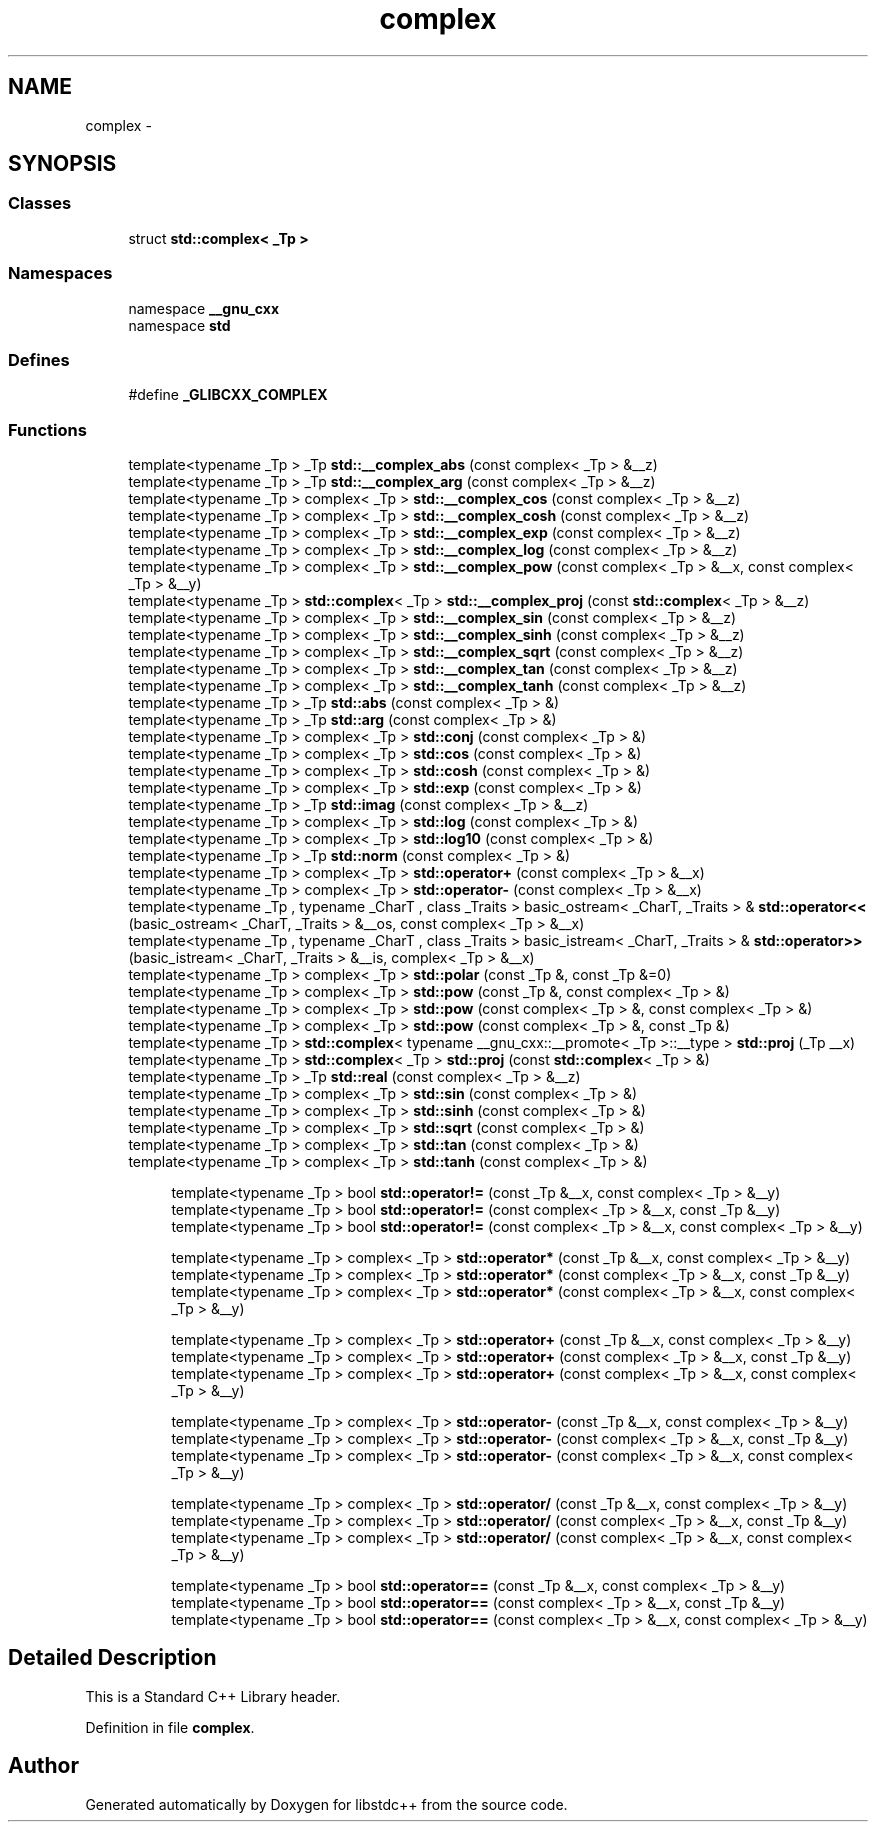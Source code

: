 .TH "complex" 3 "21 Apr 2009" "libstdc++" \" -*- nroff -*-
.ad l
.nh
.SH NAME
complex \- 
.SH SYNOPSIS
.br
.PP
.SS "Classes"

.in +1c
.ti -1c
.RI "struct \fBstd::complex< _Tp >\fP"
.br
.in -1c
.SS "Namespaces"

.in +1c
.ti -1c
.RI "namespace \fB__gnu_cxx\fP"
.br
.ti -1c
.RI "namespace \fBstd\fP"
.br
.in -1c
.SS "Defines"

.in +1c
.ti -1c
.RI "#define \fB_GLIBCXX_COMPLEX\fP"
.br
.in -1c
.SS "Functions"

.in +1c
.ti -1c
.RI "template<typename _Tp > _Tp \fBstd::__complex_abs\fP (const complex< _Tp > &__z)"
.br
.ti -1c
.RI "template<typename _Tp > _Tp \fBstd::__complex_arg\fP (const complex< _Tp > &__z)"
.br
.ti -1c
.RI "template<typename _Tp > complex< _Tp > \fBstd::__complex_cos\fP (const complex< _Tp > &__z)"
.br
.ti -1c
.RI "template<typename _Tp > complex< _Tp > \fBstd::__complex_cosh\fP (const complex< _Tp > &__z)"
.br
.ti -1c
.RI "template<typename _Tp > complex< _Tp > \fBstd::__complex_exp\fP (const complex< _Tp > &__z)"
.br
.ti -1c
.RI "template<typename _Tp > complex< _Tp > \fBstd::__complex_log\fP (const complex< _Tp > &__z)"
.br
.ti -1c
.RI "template<typename _Tp > complex< _Tp > \fBstd::__complex_pow\fP (const complex< _Tp > &__x, const complex< _Tp > &__y)"
.br
.ti -1c
.RI "template<typename _Tp > \fBstd::complex\fP< _Tp > \fBstd::__complex_proj\fP (const \fBstd::complex\fP< _Tp > &__z)"
.br
.ti -1c
.RI "template<typename _Tp > complex< _Tp > \fBstd::__complex_sin\fP (const complex< _Tp > &__z)"
.br
.ti -1c
.RI "template<typename _Tp > complex< _Tp > \fBstd::__complex_sinh\fP (const complex< _Tp > &__z)"
.br
.ti -1c
.RI "template<typename _Tp > complex< _Tp > \fBstd::__complex_sqrt\fP (const complex< _Tp > &__z)"
.br
.ti -1c
.RI "template<typename _Tp > complex< _Tp > \fBstd::__complex_tan\fP (const complex< _Tp > &__z)"
.br
.ti -1c
.RI "template<typename _Tp > complex< _Tp > \fBstd::__complex_tanh\fP (const complex< _Tp > &__z)"
.br
.ti -1c
.RI "template<typename _Tp > _Tp \fBstd::abs\fP (const complex< _Tp > &)"
.br
.ti -1c
.RI "template<typename _Tp > _Tp \fBstd::arg\fP (const complex< _Tp > &)"
.br
.ti -1c
.RI "template<typename _Tp > complex< _Tp > \fBstd::conj\fP (const complex< _Tp > &)"
.br
.ti -1c
.RI "template<typename _Tp > complex< _Tp > \fBstd::cos\fP (const complex< _Tp > &)"
.br
.ti -1c
.RI "template<typename _Tp > complex< _Tp > \fBstd::cosh\fP (const complex< _Tp > &)"
.br
.ti -1c
.RI "template<typename _Tp > complex< _Tp > \fBstd::exp\fP (const complex< _Tp > &)"
.br
.ti -1c
.RI "template<typename _Tp > _Tp \fBstd::imag\fP (const complex< _Tp > &__z)"
.br
.ti -1c
.RI "template<typename _Tp > complex< _Tp > \fBstd::log\fP (const complex< _Tp > &)"
.br
.ti -1c
.RI "template<typename _Tp > complex< _Tp > \fBstd::log10\fP (const complex< _Tp > &)"
.br
.ti -1c
.RI "template<typename _Tp > _Tp \fBstd::norm\fP (const complex< _Tp > &)"
.br
.ti -1c
.RI "template<typename _Tp > complex< _Tp > \fBstd::operator+\fP (const complex< _Tp > &__x)"
.br
.ti -1c
.RI "template<typename _Tp > complex< _Tp > \fBstd::operator-\fP (const complex< _Tp > &__x)"
.br
.ti -1c
.RI "template<typename _Tp , typename _CharT , class _Traits > basic_ostream< _CharT, _Traits > & \fBstd::operator<<\fP (basic_ostream< _CharT, _Traits > &__os, const complex< _Tp > &__x)"
.br
.ti -1c
.RI "template<typename _Tp , typename _CharT , class _Traits > basic_istream< _CharT, _Traits > & \fBstd::operator>>\fP (basic_istream< _CharT, _Traits > &__is, complex< _Tp > &__x)"
.br
.ti -1c
.RI "template<typename _Tp > complex< _Tp > \fBstd::polar\fP (const _Tp &, const _Tp &=0)"
.br
.ti -1c
.RI "template<typename _Tp > complex< _Tp > \fBstd::pow\fP (const _Tp &, const complex< _Tp > &)"
.br
.ti -1c
.RI "template<typename _Tp > complex< _Tp > \fBstd::pow\fP (const complex< _Tp > &, const complex< _Tp > &)"
.br
.ti -1c
.RI "template<typename _Tp > complex< _Tp > \fBstd::pow\fP (const complex< _Tp > &, const _Tp &)"
.br
.ti -1c
.RI "template<typename _Tp > \fBstd::complex\fP< typename __gnu_cxx::__promote< _Tp >::__type > \fBstd::proj\fP (_Tp __x)"
.br
.ti -1c
.RI "template<typename _Tp > \fBstd::complex\fP< _Tp > \fBstd::proj\fP (const \fBstd::complex\fP< _Tp > &)"
.br
.ti -1c
.RI "template<typename _Tp > _Tp \fBstd::real\fP (const complex< _Tp > &__z)"
.br
.ti -1c
.RI "template<typename _Tp > complex< _Tp > \fBstd::sin\fP (const complex< _Tp > &)"
.br
.ti -1c
.RI "template<typename _Tp > complex< _Tp > \fBstd::sinh\fP (const complex< _Tp > &)"
.br
.ti -1c
.RI "template<typename _Tp > complex< _Tp > \fBstd::sqrt\fP (const complex< _Tp > &)"
.br
.ti -1c
.RI "template<typename _Tp > complex< _Tp > \fBstd::tan\fP (const complex< _Tp > &)"
.br
.ti -1c
.RI "template<typename _Tp > complex< _Tp > \fBstd::tanh\fP (const complex< _Tp > &)"
.br
.in -1c
.PP
.RI "\fB\fP"
.br

.in +1c
.in +1c
.ti -1c
.RI "template<typename _Tp > bool \fBstd::operator!=\fP (const _Tp &__x, const complex< _Tp > &__y)"
.br
.ti -1c
.RI "template<typename _Tp > bool \fBstd::operator!=\fP (const complex< _Tp > &__x, const _Tp &__y)"
.br
.ti -1c
.RI "template<typename _Tp > bool \fBstd::operator!=\fP (const complex< _Tp > &__x, const complex< _Tp > &__y)"
.br
.in -1c
.in -1c
.PP
.RI "\fB\fP"
.br

.in +1c
.in +1c
.ti -1c
.RI "template<typename _Tp > complex< _Tp > \fBstd::operator*\fP (const _Tp &__x, const complex< _Tp > &__y)"
.br
.ti -1c
.RI "template<typename _Tp > complex< _Tp > \fBstd::operator*\fP (const complex< _Tp > &__x, const _Tp &__y)"
.br
.ti -1c
.RI "template<typename _Tp > complex< _Tp > \fBstd::operator*\fP (const complex< _Tp > &__x, const complex< _Tp > &__y)"
.br
.in -1c
.in -1c
.PP
.RI "\fB\fP"
.br

.in +1c
.in +1c
.ti -1c
.RI "template<typename _Tp > complex< _Tp > \fBstd::operator+\fP (const _Tp &__x, const complex< _Tp > &__y)"
.br
.ti -1c
.RI "template<typename _Tp > complex< _Tp > \fBstd::operator+\fP (const complex< _Tp > &__x, const _Tp &__y)"
.br
.ti -1c
.RI "template<typename _Tp > complex< _Tp > \fBstd::operator+\fP (const complex< _Tp > &__x, const complex< _Tp > &__y)"
.br
.in -1c
.in -1c
.PP
.RI "\fB\fP"
.br

.in +1c
.in +1c
.ti -1c
.RI "template<typename _Tp > complex< _Tp > \fBstd::operator-\fP (const _Tp &__x, const complex< _Tp > &__y)"
.br
.ti -1c
.RI "template<typename _Tp > complex< _Tp > \fBstd::operator-\fP (const complex< _Tp > &__x, const _Tp &__y)"
.br
.ti -1c
.RI "template<typename _Tp > complex< _Tp > \fBstd::operator-\fP (const complex< _Tp > &__x, const complex< _Tp > &__y)"
.br
.in -1c
.in -1c
.PP
.RI "\fB\fP"
.br

.in +1c
.in +1c
.ti -1c
.RI "template<typename _Tp > complex< _Tp > \fBstd::operator/\fP (const _Tp &__x, const complex< _Tp > &__y)"
.br
.ti -1c
.RI "template<typename _Tp > complex< _Tp > \fBstd::operator/\fP (const complex< _Tp > &__x, const _Tp &__y)"
.br
.ti -1c
.RI "template<typename _Tp > complex< _Tp > \fBstd::operator/\fP (const complex< _Tp > &__x, const complex< _Tp > &__y)"
.br
.in -1c
.in -1c
.PP
.RI "\fB\fP"
.br

.in +1c
.in +1c
.ti -1c
.RI "template<typename _Tp > bool \fBstd::operator==\fP (const _Tp &__x, const complex< _Tp > &__y)"
.br
.ti -1c
.RI "template<typename _Tp > bool \fBstd::operator==\fP (const complex< _Tp > &__x, const _Tp &__y)"
.br
.ti -1c
.RI "template<typename _Tp > bool \fBstd::operator==\fP (const complex< _Tp > &__x, const complex< _Tp > &__y)"
.br
.in -1c
.in -1c
.SH "Detailed Description"
.PP 
This is a Standard C++ Library header. 
.PP
Definition in file \fBcomplex\fP.
.SH "Author"
.PP 
Generated automatically by Doxygen for libstdc++ from the source code.
